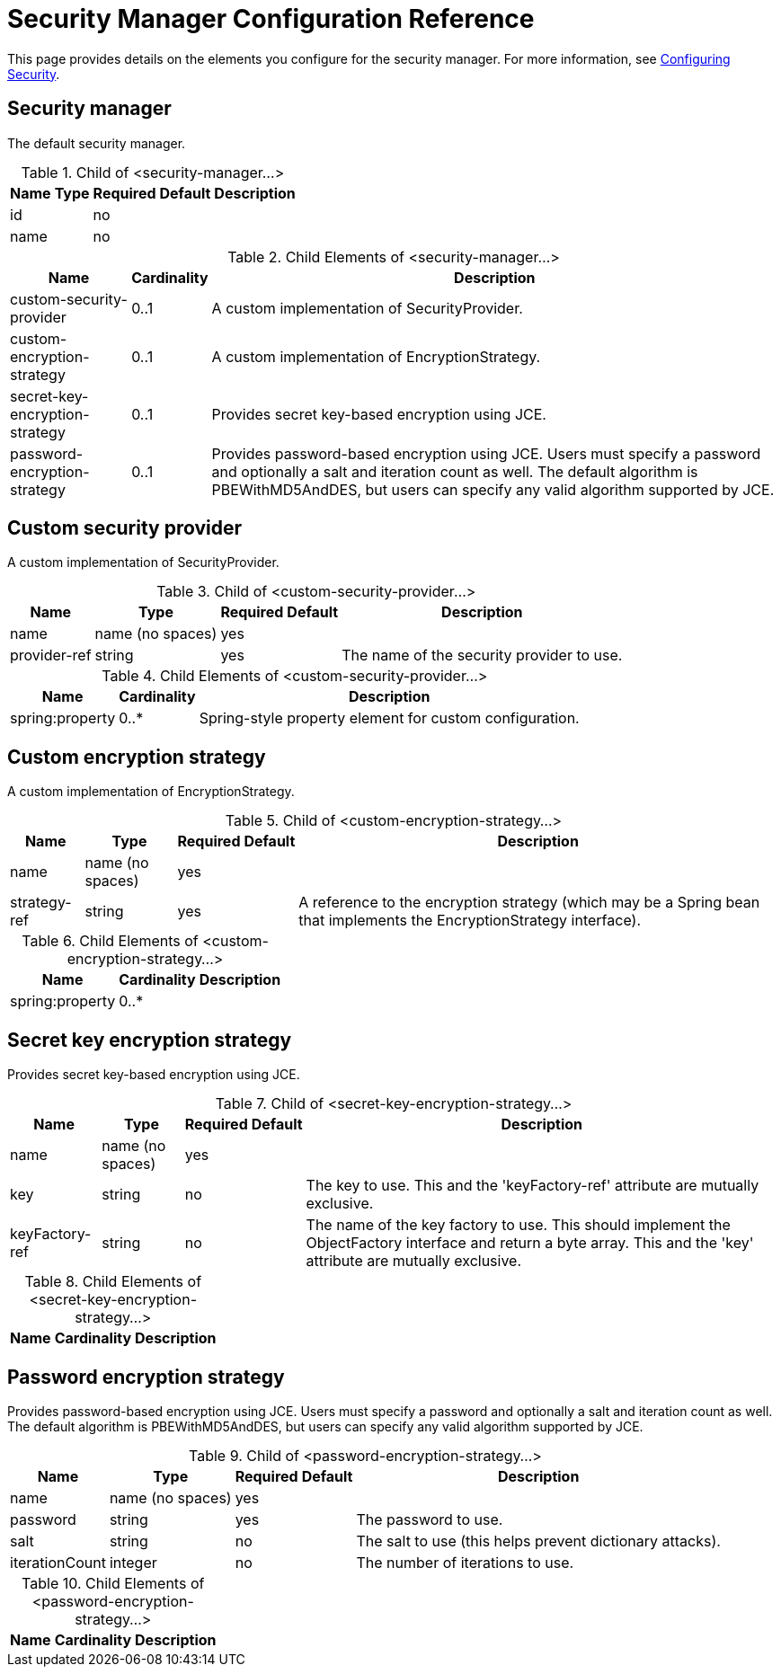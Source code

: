= Security Manager Configuration Reference

This page provides details on the elements you configure for the security manager. For more information, see link:/mule\-user\-guide/v/3\.4/configuring-security[Configuring Security].

== Security manager

The default security manager.

.Child of <security-manager...>
[%header%autowidth.spread]
|===
|Name |Type |Required |Default |Description
|id | |no | |
|name | |no | |
|===

.Child Elements of <security-manager...>
[%header%autowidth.spread]
|===
|Name |Cardinality |Description
|custom-security-provider |0..1 |A custom implementation of SecurityProvider.
|custom-encryption-strategy |0..1 |A custom implementation of EncryptionStrategy.
|secret-key-encryption-strategy |0..1 |Provides secret key-based encryption using JCE.
|password-encryption-strategy |0..1 |Provides password-based encryption using JCE. Users must specify a password and optionally a salt and iteration count as well. The default algorithm is PBEWithMD5AndDES, but users can specify any valid algorithm supported by JCE.
|===

== Custom security provider

A custom implementation of SecurityProvider.

.Child of <custom-security-provider...>
[%header%autowidth.spread]
|===
|Name |Type |Required |Default |Description
|name |name (no spaces) |yes | |
|provider-ref |string |yes | |The name of the security provider to use.
|===

.Child Elements of <custom-security-provider...>
[%header%autowidth.spread]
|===
|Name |Cardinality |Description
|spring:property |0..* |Spring-style property element for custom configuration.
|===

== Custom encryption strategy

A custom implementation of EncryptionStrategy.

.Child of <custom-encryption-strategy...>
[%header%autowidth.spread]
|===
|Name |Type |Required |Default |Description
|name |name (no spaces) |yes | |
|strategy-ref |string |yes | |A reference to the encryption strategy (which may be a Spring bean that implements the EncryptionStrategy interface).
|===

.Child Elements of <custom-encryption-strategy...>
[%header%autowidth.spread]
|===
|Name |Cardinality |Description
|spring:property |0..* | 
|===

== Secret key encryption strategy

Provides secret key-based encryption using JCE.

.Child of <secret-key-encryption-strategy...>
[%header%autowidth.spread]
|===
|Name |Type |Required |Default |Description
|name |name (no spaces) |yes | |
|key |string |no | |The key to use. This and the 'keyFactory-ref' attribute are mutually exclusive.
|keyFactory-ref |string |no | |The name of the key factory to use. This should implement the ObjectFactory interface and return a byte array. This and the 'key' attribute are mutually exclusive.
|===

.Child Elements of <secret-key-encryption-strategy...>
[%header%autowidth.spread]
|===
|Name |Cardinality |Description
|===

== Password encryption strategy

Provides password-based encryption using JCE. Users must specify a password and optionally a salt and iteration count as well. The default algorithm is PBEWithMD5AndDES, but users can specify any valid algorithm supported by JCE.

.Child of <password-encryption-strategy...>
[%header%autowidth.spread]
|===
|Name |Type |Required |Default |Description
|name |name (no spaces) |yes | |
|password |string |yes | |The password to use.
|salt |string |no | |The salt to use (this helps prevent dictionary attacks).
|iterationCount |integer |no | |The number of iterations to use.
|===

.Child Elements of <password-encryption-strategy...>
[%header%autowidth.spread]
|===
|Name |Cardinality |Description
|===
